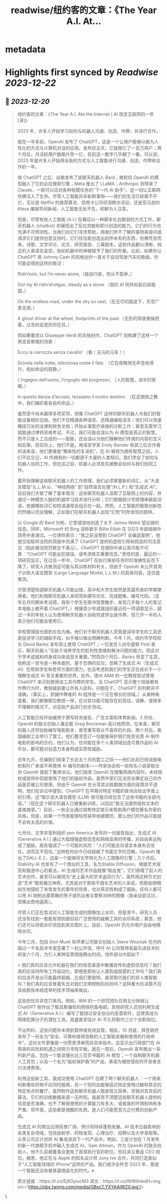 :PROPERTIES:
:title: readwise/纽约客的文章：《The Year A.I. At...
:END:

* metadata
:PROPERTIES:
:author: [[dotey on Twitter]]
:full-title: "纽约客的文章：《The Year A.I. At..."
:category: [[tweets]]
:url: https://twitter.com/dotey/status/1737365753198772373
:image-url: https://pbs.twimg.com/profile_images/561086911561736192/6_g58vEs.jpeg
:END:
* Highlights first synced by [[Readwise]] [[2023-12-22]]
** 📌 [[2023-12-20]]
#+BEGIN_QUOTE
纽约客的文章：《The Year A.I. Ate the Internet | AI 改变互联网的一年 [译]》

2023 年，许多人开始学习如何与机器人沟通、创造、作弊，并进行合作。

就在一年多前，OpenAI 发布了 ChatGPT，这是一个让用户能够以极为人性化的方式与计算机对话的应用。发布仅五天，它就吸引了一百万用户；两个月后，月活跃用户数飙升至一亿，目前这一数字几乎翻了一番。可以说，2023 年是许多人开始用全新的方式与人工智能进行沟通、创造、作弊和合作的一年。

继 ChatGPT 之后，谷歌发布了其聊天机器人 Bard；微软将 OpenAI 的模型融入了它的必应搜索引擎；Meta 推出了 LLaMA；Anthropic 则带来了 Claude，一款可以应对各种规模任务的“下一代 AI 助手”。这一切让互联网仿佛注入了生命。尽管人工智能并非新鲜事物——我们的生活已经离不开它，无论是 Netflix 的推荐算法、信用卡公司侦测欺诈活动，还是亚马逊的 Alexa 播报早间新闻，人工智能无处不在，却鲜为人注意。

但是，尽管有些人工智能 (A.I.) 在幕后以一种脚本化且脆弱的方式工作，聊天机器人 (chatbot) 却展现出了反应灵敏和即兴创造的能力。它们的行为也充满不可预测性。当我们向它们寻求帮助，用我们所不了解的事物来提问或请求它们提供创意支持时，它们往往能创造出前所未有的东西，仿佛凭空而来。诗歌、文学评论、论文、研究报告、三幕剧本，这些作品都以清晰、纯正的人类语言呈现，宛如机器中的神被赋予了我们的形象。比如，如果你让 ChatGPT 用 Johnny Cash 的风格创作一首关于自动驾驶汽车的歌曲，你可能会得到这样的歌词：

Ridin’solo, but I’m never alone,（独自行驶，但从不孤单，）

Got my AI ridin’shotgun, steady as a stone.（我的 AI 同伴如岩石般稳固，）

On the endless road, under the sky so vast,（在无尽的路途下，天空广袤无垠，）

A ghost driver at the wheel, footprints of the past.（无形的驾驶者操控着，过去的足迹历历在目。）

而如果要求以 Giuseppe Verdi 的风格创作，ChatGPT 则构建了这样一个男高音歌唱的场景：

Ecco la carrozza senza cavallo! （看！无马的马车！）

Scivola nella notte, silenziosa come il fato. （它在夜晚悄无声息地滑行，宛如命运的寂静。）

L’ingegno dell’uomo, l’orgoglio del progresso, （人的智慧，进步的荣耀，）

In questa danza d’acciaio, tessiamo il nostro destino. （在这钢铁之舞中，我们编织着各自的命运。）

虽然至今尚未赢得多项奖项，但像 ChatGPT 这样的聊天机器人令我们的智能设备相形见绌。他们不仅精通各种语言，还精通编程语言；他们可以快速概括冗长的法律和财务文档；开始从事医疗疾病的诊断工作；甚至无需学习就能通过律师资格考试。不过，我们可能会误以为 AI 模型是真正的智慧，而不只是人工合成的——智能，还会误以为他们理解他们传递的内容的含义和后果。但实际上，他们不是。用语言学家 Emily Bender 和其三位合作者的话来说，他们更像是“概率性的复读机”。在 AI 被视为拥有智慧之前，人们不应忘记，AI 所拥有的一切都源于大量的人类知识。我们学会了如何与机器人协同工作，但在这之前，机器人必须首先被教会如何与我们协同工作。

要开始理解这些聊天机器人的工作原理，我们必须掌握新的词汇，从“大语言模型”(L.L.M.s)、"神经网络" 到“自然语言处理”(N.L.P.) 和“生成式 AI”。目前我们大致了解了基本情况：这些聊天机器人汲取了互联网上的内容，并通过一种模仿人脑的机器学习技术进行分析；它们根据统计学原理串联起词语，依据哪些词汇和短语通常会组合在一起。然而，人工智能的极致创新性仍然难以完全理解，正如我们在聊天机器人出现“幻觉”时所发现的那样。

以 Google 的 Bard 为例，它曾错误地创造了关于 James Webb 望远镜的信息。同样，Microsoft 的 Bing 误称歌手 Billie Eilish 在 2023 年超级碗中场秀中表演过。一位律师表示：“我之前没想到 ChatGPT 会编造案例”，他提交给联邦法院的简报中充满了 ChatGPT 提供的虚假引用和捏造的司法意见（因此被法院罚款五千美元）。ChatGPT 在细则中承认其可能不可靠：“ChatGPT 可能会犯错误。请考虑核实重要信息。”奇怪的是，最近的一项研究显示，在过去一年中，ChatGPT 在执行某些任务时的准确性反而下降了。研究人员推测这可能与其训练材料有关，但由于 OpenAI 未公开其用于训练大语言模型 (Large Language Model, L.L.M.) 的具体内容，这仅是推测。

尽管清楚知道聊天机器人可能出错，高中和大学生依然是其最热衷的早期使用者。他们利用聊天机器人来研究和撰写论文、完成题集、编写代码。（去年五月的期末考试周，我有个学生在图书馆里散步，发现几乎每个人的笔记本电脑上都开着 ChatGPT。）根据青少年成就组织最近的一项调查显示，超过一半的年轻人认为使用聊天机器人协助完成学业是作弊，但几乎一半的人表示他们可能会使用它。

学校管理层也感到左右为难。他们对于聊天机器人究竟是误导学生的工具还是促进学习的辅助手段，似乎难以做出明确判断。今年 1 月，纽约市学校校长 David Banks 宣布禁止使用 ChatGPT；一位发言人向华盛顿 Post 表示，聊天机器人“无助于培养学生的批判性思维和解决问题的能力，而这对于学术成就和终身成功来说至关重要。”然而四个月后，Banks 改变了主意，他称这一禁令是一种本能的、基于恐惧的反应，忽略了生成式 AI（生成式 AI）在帮助学生和老师方面的潜力，也没考虑到我们的学生正在成长于一个理解生成式 AI 至关重要的世界。此外，德州 A&M 的一位教授尝试使用 ChatGPT 来识别使用该工具作弊的学生。当 ChatGPT 显示整个班级都有作弊行为时，教授威胁要让所有人挂科。问题在于，ChatGPT 的判断并不准确。（事实上，抓捕作弊者的 AI 程序是一个正在增长的领域。）从某种角度看，我们都像那位教授一样，在对其功能可能存在的高估、误解，或根本不理解的情况下，对这些产品进行初步测试。

人工智能已经开始被用于撰写财务报告、广告文案和体育新闻。3 月份，OpenAI 的联合创始人兼总裁 Greg Brockman 高兴地预测，在未来，聊天机器人还将协助编写电影剧本，甚至重写观众不喜欢的片段。两个月后，美国编剧工会举行了罢工，他们要求签订一份能够保护我们免受劣质 AI 制作电影的影响的合约。他们认为，任何能在多个人类领域创造可靠作品的 AI 平台，都可能对创造力本身构成实质性威胁。

去年九月，在编剧们结束了长达五个月的罢工之际——他们此前已经说服电影制片厂承诺不再使用 AI 编写的剧本——作家协会和一些知名小说家联合对 OpenAI 提起了集体诉讼。他们指责 OpenAI 在搜集网络内容时，未经授权或提供补偿就使用了他们的版权作品。虽然作家们无法完全确定自己的作品是否被公司使用，但由于 OpenAI 在分享其训练数据方面的政策并不透明，他们在诉讼中提到，ChatGPT 在早期对特定书籍的查询会给出字面上的引用，这“暗示该大语言模型 (LLM) 很可能已经包含了这些书籍的全部内容。”（现在这个聊天机器人已被重新训练，以回应“我无法提供版权文本的直接摘录。”）目前，一些企业通过销售特定提示来帮助用户模仿著名作家的风格。但是，如果一个作家能够轻而易举地被模仿，那么他们的作品可能就不会有太高的价值。

七月份，文学非营利组织 pen America 发布的一份报告指出，生成式 AI (Generative A.I.) 通过大幅增强虚假信息和网络滥用的传播，对自由表达构成了威胁。报告强调了一个可能的风险：“人们可能会对语言本身失去信任，进而互不信任。”这种危险如今已经超越了书面文字的范畴。OpenAI 推出了DALL-E 2，这是一个能够将文字转化为人工图像的引擎；几个月后，Stability AI 也发布了一个类似的工具，名为Stable Diffusion。根据艺术探究和报道中心的看法，AI 生成的艺术作品就像“吸血鬼”，它们吞噬了前人的艺术创作，甚至可以被视为“史上最大的艺术盗窃行为”。虽然用这种方式创造“艺术”既有趣又神奇，尤其是对于那些不擅长艺术的人来说，但那些栩栩如生地描绘了未曾发生的事件的场景，也对真实性构成了威胁。任何人都可以用 AI 炮制出塞票箱的男子或抗议者与警察对峙的图像（我亲自尝试过，效果出奇地逼真）。

尽管人们正在尝试对人工智能生成的图像加上水印，但是至今，研究人员 还没有找到一套能有效防御目前广泛使用的破解工具的水印系统；甚至，他们还可以将假水印添加到真实图片上。目前，OpenAI 仍允许用户自由地移除水印。

今年三月，包括 Elon Musk 和苹果公司联合创始人 Steve Wozniak 在内的超过一千名技术专家签署了一封公开信，呼吁 AI 公司暂停其最先进技术的研发六个月，为引入某种监管措施腾出时间。信件部分内容如下：

> 我们真的应该允许机器在我们的信息渠道中散播宣传和虚假信息吗？我们真的应该将所有工作自动化，即便是那些让人感到成就感的工作吗？我们真的应该开发出可能最终超越、比我们更聪明、甚至取代我们的非人类智能吗？我们真的应该冒着失去对我们文明控制的风险吗？这样重大的决策不应该由那些未经选举的技术领袖来做出。

这些担忧并非空穴来风。例如，IBM 的一个研究团队仅用五分钟就让 ChatGPT 制作出了极具欺骗性的网络钓鱼电邮。其他研究人员则利用生成式 AI（Generative A.I.）编写了能绕过安全协议的恶意软件，这使其成为网络犯罪分子的潜在工具。高盛甚至估计 AI 不久将取代三亿个全职岗位。

不出所料，这些问题并未得到暂停或有效监管。相反，10 月底，拜登政府发布了一份名为“安全、可靠和值得信赖的人工智能发展和使用的行政命令”，这份文件更像是一份愿景清单而非具体指令。这显示出行政部门在 AI 带来的风险和机遇之间努力寻找平衡。就在一周后，OpenAI 宣布推出一系列新产品，包括一个能读懂长达三百页书籍的 AI 模型；一个自制聊天机器人工具包；以及一个名为“版权保护盾”的产品，承诺为被控侵权的开发者支付法律费用。

利用这些新工具，我成功使用 ChatGPT 创建了两个聊天机器人：一个用来判断哪些药物不应同时服用，另一个则列出能够适应特定食物过敏和禁忌的特定地点的餐厅。虽然制作这些聊天机器人既直观又简单，但我对其背后的算法、它们的训练数据来源一无所知。我甚至不清楚这些聊天机器人提供的信息是否准确，也不了解我使用的计算能力有多大，或者我的环境影响有多严重。但毕竟，这些都是很酷的东西，是人们可能愿意为之付费的创新产品。

生成式 AI 的商业应用前景广阔，预计将持续蓬勃发展。AI 技术日益影响到各类复杂领域，包括放射学、药物发现、心理治疗、招聘以及大学录取等。众多公司正计划将 AI 集成进其下一代产品中。例如，三星计划在 1 月发布的新一代旗舰手机中融入生成式 AI。Sam Altman，作为 OpenAI 的联合创始人，他不久前被董事会罢免了首席执行官的职位，但后来又重返 CEO 岗位。据悉，他正在与 Apple 的知名设计师 Jony Ive 合作，共同打造类似于“人工智能领域的 iPhone”这样的产品。我们或许会怀念 2023 年，那是一个智能还没有被普遍商品化的时代。♦

原文链接：https://t.co/EjKOyiucM3
译文：https://t.co/fbf6ltHedH<img src='https://pbs.twimg.com/media/GBxc7_YXYAAiWZ0.jpg'/> 
#+END_QUOTE\